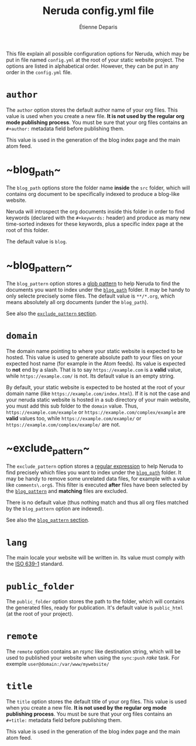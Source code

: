 #+title: Neruda config.yml file
#+author: Étienne Deparis
#+lang: en
#+description: Glossary of all possible configuration options for Neruda

This file explain all possible configuration options for Neruda, which
may be put in file named ~config.yml~ at the root of your static website
project. The options are listed in alphabetical order. However, they can
be put in any order in the ~config.yml~ file.

* ~author~

The ~author~ option stores the default author name of your org
files. This value is used when you create a new file. *It is not used by
the regular org mode publishing process*. You must be sure that your org
files contains an ~#+author:~ metadata field before publishing them.

This value is used in the generation of the blog index page and the main
atom feed.

* <<sec:blog_path>> ~blog_path~

The ~blog_path~ options store the folder name *inside* the ~src~ folder,
which will contains org document to be specifically indexed to produce a
blog-like website.

Neruda will introspect the org documents inside this folder in order to
find keywords (declared with the ~#+keywords:~ header) and produce as
many new time-sorted indexes for these keywords, plus a specific index
page at the root of this folder.

The default value is ~blog~.

* <<sec:blog_pattern>> ~blog_pattern~

The ~blog_pattern~ option stores a [[https://en.wikipedia.org/wiki/Glob_(programming)][glob pattern]] to help Neruda to find
the documents you want to index under the [[sec:blog_path][~blog_path~]] folder. It may be
handy to only selecte precisely some files. The default value is
~**/*.org~, which means absolutely all org documents (under the
~blog_path~).

See also the [[sec:exclude_pattern][~exclude_pattern~ section]].

* ~domain~

The domain name pointing to where your static website is expected to be
hosted. This value is used to generate absolute path to your files on
your expected host name (for example in the Atom feeds). Its value is
expected to *not* end by a slash. That is to say ~https://example.com~
is a *valid* value, while ~https://example.com/~ is not. Its default
value is an empty string.

By default, your static website is expected to be hosted at the root of
your domain name (like ~https://example.com/index.html~). If it is not
the case and your neruda static website is hosted in a sub directory of
your main website, you must add this sub folder to the ~domain~
value. Thus, ~https://example.com/example~ or
~https://example.com/complex/example~ are *valid* values too, while
~https://example.com/example/~ or ~https://example.com/complex/example/~
are not.

* <<sec:exclude_pattern>> ~exclude_pattern~

The ~exclude_pattern~ option stores a [[https://en.wikipedia.org/wiki/Regular_expression][regular expression]] to help Neruda
to find precisely which files you want to index under the [[sec:blog_path][~blog_path~]]
folder. It may be handy to remove some unrelated data files, for example
with a value like ~comments\.org$~. This filter is executed *after*
files have been selected by the [[sec:blog_pattern][~blog_pattern~]] and *matching* files are
excluded.

There is no default value (thus nothing match and thus all org files
matched by the ~blog_pattern~ option are indexed).

See also the [[sec:blog_pattern][~blog_pattern~ section]].

* ~lang~

The main locale your website will be written in. Its value must comply
with the [[https://en.wikipedia.org/wiki/List_of_ISO_639-1_codes][ISO 639-1]] standard.

* ~public_folder~

The ~public_folder~ option stores the path to the folder, which will
contains the generated files, ready for publication. It's default value
is ~public_html~ (at the root of your project).

* ~remote~

The ~remote~ option contains an /rsync/ like destination string, which
will be used to published your website when using the ~sync:push~ /rake/
task. For exemple ~user@domain:/var/www/mywebsite/~

* ~title~

The ~title~ option stores the default title of your org files. This value
is used when you create a new file. *It is not used by the regular org
mode publishing process*. You must be sure that your org files contains
an ~#+title:~ metadata field before publishing them.

This value is used in the generation of the blog index page and the main
atom feed.
